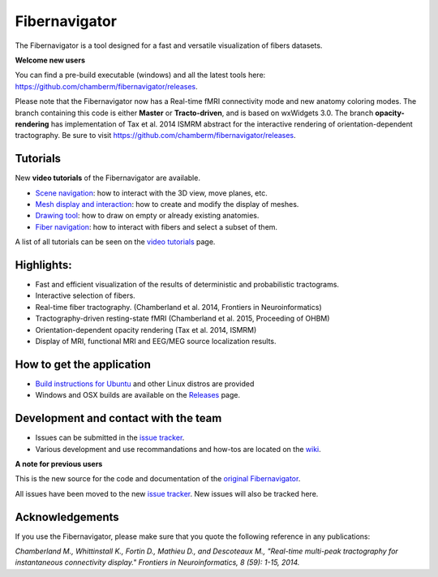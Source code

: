 Fibernavigator
==============

The Fibernavigator is a tool designed for a fast and versatile visualization of fibers datasets.

**Welcome new users**

You can find a pre-build executable (windows) and all the latest tools here: https://github.com/chamberm/fibernavigator/releases.

Please note that the Fibernavigator now has a Real-time fMRI connectivity mode and
new anatomy coloring modes. The branch containing this code is either **Master** or **Tracto-driven**,
and is based on wxWidgets 3.0. The branch **opacity-rendering** has implementation of Tax et al. 2014 ISMRM abstract 
for the interactive rendering of orientation-dependent tractography. Be sure to visit https://github.com/chamberm/fibernavigator/releases.

Tutorials
---------

New **video tutorials** of the Fibernavigator are available.

- `Scene navigation`_: how to interact with the 3D view, move planes, etc.
- `Mesh display and interaction`_: how to create and modify the display of meshes.
- `Drawing tool`_: how to draw on empty or already existing anatomies.
- `Fiber navigation`_: how to interact with fibers and select a subset of them.

A list of all tutorials can be seen on the `video tutorials`_ page.

Highlights:
-----------

- Fast and efficient visualization of the results of deterministic and probabilistic tractograms.
- Interactive selection of fibers.
- Real-time fiber tractography. (Chamberland et al. 2014, Frontiers in Neuroinformatics)
- Tractography-driven resting-state fMRI (Chamberland et al. 2015, Proceeding of OHBM)
- Orientation-dependent opacity rendering (Tax et al. 2014, ISMRM)
- Display of MRI, functional MRI and EEG/MEG source localization results.

How to get the application
--------------------------

- `Build instructions for Ubuntu`_ and other Linux distros are provided
- Windows and OSX builds are available on the Releases_ page.

Development and contact with the team
-------------------------------------

- Issues can be submitted in the `issue tracker`_.
- Various development and use recommandations and how-tos are located on the wiki_.


**A note for previous users**

This is the new source for the code and documentation of the `original Fibernavigator`_.

All issues have been moved to the new `issue tracker`_. New issues will also be tracked here.

.. _original Fibernavigator: http://code.google.com/p/fibernavigator/
.. _issue tracker: https://github.com/scilus/fibernavigator/issues
.. _video tutorials: https://github.com/scilus/fibernavigator/wiki/Video-tutorials
.. _Build instructions for Ubuntu: https://github.com/scilus/fibernavigator/wiki/Ubuntu-build-instructions
.. _Releases: https://github.com/chamberm/fibernavigator/releases
.. _wiki: https://github.com/scilus/fibernavigator/wiki/_pages
.. _Scene navigation: http://www.youtube.com/watch?v=OXuHX8GGaBQ
.. _Mesh display and interaction: http://www.youtube.com/watch?v=VONdX7iTNSI
.. _Drawing tool: http://www.youtube.com/watch?v=4vYkQLrdYaY
.. _Fiber navigation: http://www.youtube.com/watch?v=8c4Smi9gZOA

Acknowledgements
-------------------------------------
If you use the Fibernavigator, please make sure that you quote the following reference in any publications:

*Chamberland M., Whittinstall K., Fortin D., Mathieu D., and Descoteaux M., "Real-time multi-peak tractography for instantaneous connectivity display." Frontiers in Neuroinformatics, 8 (59): 1-15, 2014.*
